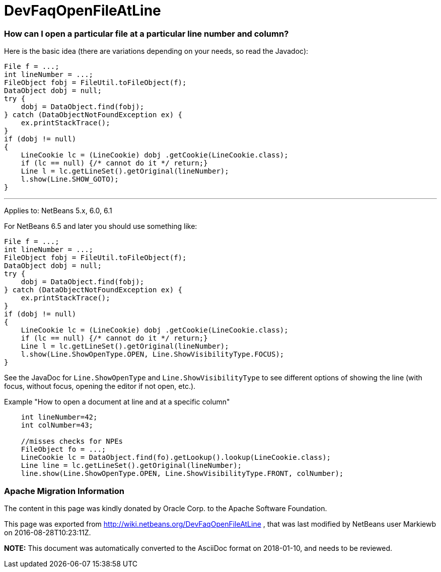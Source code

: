 // 
//     Licensed to the Apache Software Foundation (ASF) under one
//     or more contributor license agreements.  See the NOTICE file
//     distributed with this work for additional information
//     regarding copyright ownership.  The ASF licenses this file
//     to you under the Apache License, Version 2.0 (the
//     "License"); you may not use this file except in compliance
//     with the License.  You may obtain a copy of the License at
// 
//       http://www.apache.org/licenses/LICENSE-2.0
// 
//     Unless required by applicable law or agreed to in writing,
//     software distributed under the License is distributed on an
//     "AS IS" BASIS, WITHOUT WARRANTIES OR CONDITIONS OF ANY
//     KIND, either express or implied.  See the License for the
//     specific language governing permissions and limitations
//     under the License.
//

= DevFaqOpenFileAtLine
:jbake-type: wiki
:jbake-tags: wiki, devfaq, needsreview
:jbake-status: published

=== How can I open a particular file at a particular line number and column?

Here is the basic idea (there are variations depending on your needs, so read the Javadoc):

[source,java]
----

File f = ...;
int lineNumber = ...;
FileObject fobj = FileUtil.toFileObject(f);
DataObject dobj = null;
try {
    dobj = DataObject.find(fobj);
} catch (DataObjectNotFoundException ex) {
    ex.printStackTrace();
}
if (dobj != null)
{
    LineCookie lc = (LineCookie) dobj .getCookie(LineCookie.class);
    if (lc == null) {/* cannot do it */ return;}
    Line l = lc.getLineSet().getOriginal(lineNumber);
    l.show(Line.SHOW_GOTO);
}
----

---

Applies to: NetBeans 5.x, 6.0, 6.1

For NetBeans 6.5 and later you should use something like:

[source,java]
----

File f = ...;
int lineNumber = ...;
FileObject fobj = FileUtil.toFileObject(f);
DataObject dobj = null;
try {
    dobj = DataObject.find(fobj);
} catch (DataObjectNotFoundException ex) {
    ex.printStackTrace();
}
if (dobj != null)
{
    LineCookie lc = (LineCookie) dobj .getCookie(LineCookie.class);
    if (lc == null) {/* cannot do it */ return;}
    Line l = lc.getLineSet().getOriginal(lineNumber);
    l.show(Line.ShowOpenType.OPEN, Line.ShowVisibilityType.FOCUS);
}
----

See the JavaDoc for `Line.ShowOpenType` and `Line.ShowVisibilityType` to see different options of showing the line (with focus, without focus, opening the editor if not open, etc.).

Example "How to open a document at line and at a specific column"

[source,java]
----

    int lineNumber=42;
    int colNumber=43;

    //misses checks for NPEs
    FileObject fo = ...;
    LineCookie lc = DataObject.find(fo).getLookup().lookup(LineCookie.class);
    Line line = lc.getLineSet().getOriginal(lineNumber);
    line.show(Line.ShowOpenType.OPEN, Line.ShowVisibilityType.FRONT, colNumber);
----

=== Apache Migration Information

The content in this page was kindly donated by Oracle Corp. to the
Apache Software Foundation.

This page was exported from link:http://wiki.netbeans.org/DevFaqOpenFileAtLine[http://wiki.netbeans.org/DevFaqOpenFileAtLine] , 
that was last modified by NetBeans user Markiewb 
on 2016-08-28T10:23:11Z.


*NOTE:* This document was automatically converted to the AsciiDoc format on 2018-01-10, and needs to be reviewed.
